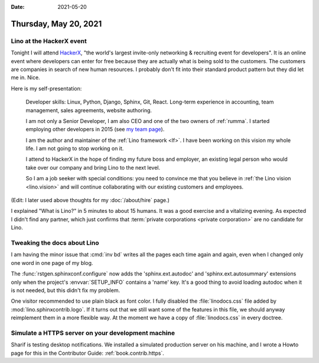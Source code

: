 :date: 2021-05-20

======================
Thursday, May 20, 2021
======================

Lino at the HackerX event
=========================

Tonight I will attend `HackerX
<https://hopin.com/events/hackerx-tallinn-full-stack-may-20th>`_,  "the world's
largest invite-only networking & recruiting event for developers".  It is an
online event where developers can enter for free because they are actually what
is being sold to the customers. The customers are companies in search of new
human resources. I probably don't fit into their standard product pattern but
they did let me in. Nice.

Here is my self-presentation:

  Developer skills: Linux, Python, Django, Sphinx, Git, React.  Long-term
  experience in accounting, team management, sales agreements, website
  authoring.

  I am not only a Senior Developer, I am also CEO and one of the two owners of
  :ref:`rumma`. I started employing other developers in 2015 (see `my team page
  <https://www.saffre-rumma.net/team/>`__).

  I am the author and maintainer of the :ref:`Lino framework <lf>`. I have been
  working on this vision my whole life. I am not going to stop working on it.

  I attend to HackerX in the hope of finding my future boss and employer, an
  existing legal person who would take over our company and bring Lino to the
  next level.

  So I am a job seeker with special conditions: you need to convince me that you
  believe in :ref:`the Lino vision <lino.vision>` and will continue
  collaborating with our existing customers and employees.

(Edit: I later used above thoughts for my :doc:`/about/hire` page.)

I explained "What is Lino?" in 5 minutes to about 15 humans. It was a good
exercise and a vitalizing evening. As expected I didn't find any partner, which
just confirms that :term:`private corporations <private corporation>` are no
candidate for Lino.

Tweaking the docs about Lino
============================

I am having the minor issue that :cmd:`inv bd` writes all the pages each time
again and again, even when I changed only one word in one page of my blog.

The :func:`rstgen.sphinxconf.configure` now adds the 'sphinx.ext.autodoc' and
'sphinx.ext.autosummary' extensions only when the project's :envvar:`SETUP_INFO`
contains a 'name' key. It's a good thing to avoid loading autodoc when it is not
needed, but this didn't fix my problem.

One visitor recommended to use plain black as font color. I fully disabled the
:file:`linodocs.css` file added by :mod:`lino.sphinxcontrib.logo`. If it turns
out that we still want some of the features in this file, we should anyway
reimplement them in a more flexible way. At the moment we have a copy of
:file:`linodocs.css` in every doctree.


Simulate a HTTPS server on your development machine
===================================================

Sharif is testing desktop notifications. We installed a simulated production
server on his machine, and I wrote a Howto page for this in the Contributor
Guide: :ref:`book.contrib.https`.
